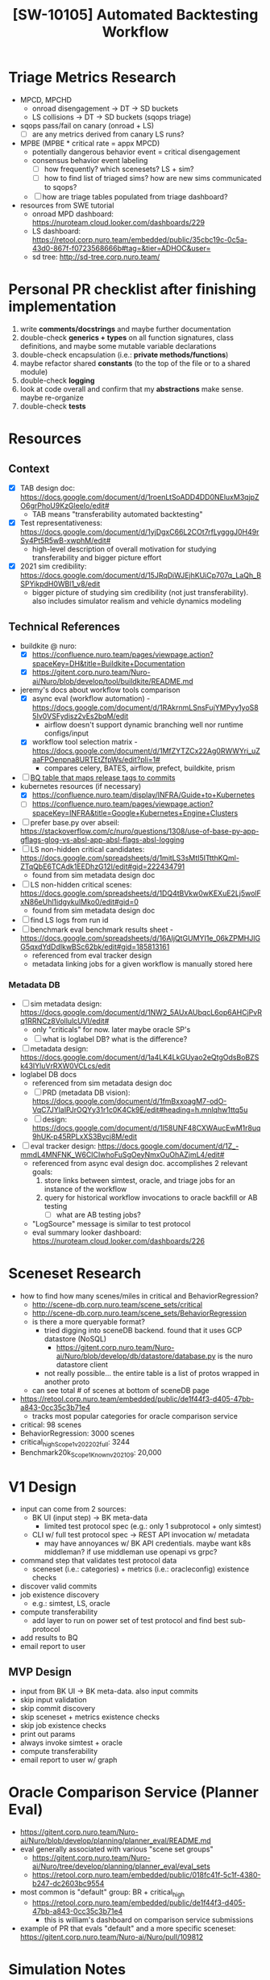 #+TITLE: [SW-10105] Automated Backtesting Workflow
#+TAGS: :pin:

* Triage Metrics Research
  - MPCD, MPCHD
    - onroad disengagement -> DT -> SD buckets
    - LS collisions -> DT -> SD buckets (sqops triage)
  - sqops pass/fail on canary (onroad + LS)
    - [ ] are any metrics derived from canary LS runs?
  - MPBE (MPBE * critical rate = appx MPCD)
    - potentially dangerous behavior event = critical disengagement
    - consensus behavior event labeling
      - [ ] how frequently? which scenesets? LS + sim?
      - [ ] how to find list of triaged sims? how are new sims communicated to sqops?
    - [ ] how are triage tables populated from triage dashboard?
  - resources from SWE tutorial
    - onroad MPD dashboard: https://nuroteam.cloud.looker.com/dashboards/229
    - LS dashboard: https://retool.corp.nuro.team/embedded/public/35cbc19c-0c5a-43d0-867f-f0723568666b#tag=&tier=ADHOC&user=
    - sd tree: http://sd-tree.corp.nuro.team/

* Personal PR checklist after finishing implementation
  1. write *comments/docstrings* and maybe further documentation
  2. double-check *generics + types* on all function signatures, class definitions, and maybe some
     mutable variable declarations
  3. double-check encapsulation (i.e.: *private methods/functions*)
  4. maybe refactor shared *constants* (to the top of the file or to a shared module)
  5. double-check *logging*
  6. look at code overall and confirm that my *abstractions* make sense. maybe re-organize
  7. double-check *tests*

* Resources

** Context
  - [X] TAB design doc:
    https://docs.google.com/document/d/1roenLtSoADD4DD0NEluxM3qjpZO6grPhoU9KzGleeIo/edit#
    - TAB means "transferability automated backtesting"
  - [X] Test representativeness: https://docs.google.com/document/d/1yjDgxC66L2COt7rfLygggJ0H49rSy4Pt5R5wB-xwphM/edit#
    - high-level description of overall motivation for studying transferability and bigger picture effort
  - [X] 2021 sim credibility: https://docs.google.com/document/d/15JRqDiWJEjhKUiCp707q_LaQh_BSPYikpdH0WBl1_v8/edit
    - bigger picture of studying sim credibility (not just transferability). also includes simulator
      realism and vehicle dynamics modeling

** Technical References
  - buildkite @ nuro:
    - [X] https://confluence.nuro.team/pages/viewpage.action?spaceKey=DH&title=Buildkite+Documentation
    - [X] https://gitent.corp.nuro.team/Nuro-ai/Nuro/blob/develop/tool/buildkite/README.md
  - jeremy's docs about workflow tools comparison
    - [X] async eval (workflow automation) -
      https://docs.google.com/document/d/1RAkrnmLSnsFujYMPyy1yoS85Iv0VSFydisz2vEs2bqM/edit
      - airflow doesn't support dynamic branching well nor runtime configs/input
    - [X] workflow tool selection matrix - https://docs.google.com/document/d/1MfZYTZCx22Ag0RWWYri_uZaaFPOenpna8URTEtZfpWs/edit?pli=1#
      - compares celery, BATES, airflow, prefect, buildkite, prism
  - [ ] [[https://console.cloud.google.com/bigquery?project=jira-168618&organizationId=593139165896&pli=1&page=table&d=mpd_odd&p=jira-168618&t=n_prod_table_m&ws=!1m10!1m4!1m3!1sjira-168618!2sbquxjob_217b2b88_173addcabbb!3sUS!1m4!4m3!1sjira-168618!2smpd_odd!3sn_prod_table_m][BQ table that maps release tags to commits]]
  - kubernetes resources (if necessary)
    - [X] https://confluence.nuro.team/display/INFRA/Guide+to+Kubernetes
    - [ ] https://confluence.nuro.team/pages/viewpage.action?spaceKey=INFRA&title=Google+Kubernetes+Engine+Clusters
  - [ ] prefer base.py over abseil:
    https://stackoverflow.com/c/nuro/questions/1308/use-of-base-py-app-gflags-glog-vs-absl-app-absl-flags-absl-logging
  - [ ] LS non-hidden critical candidates:
    https://docs.google.com/spreadsheets/d/1mitLS3sMtI5ITtthKQml-ZTqQbE6TCAdk1EEDhzG12I/edit#gid=222434791
    - found from sim metadata design doc
  - [ ] LS non-hidden critical scenes:
    https://docs.google.com/spreadsheets/d/1DQ4tBVkw0wKEXuE2Lj5wolFxN86eUhl1idgykuIMko0/edit#gid=0
    - found from sim metadata design doc
  - [ ] find LS logs from run id
  - [ ] benchmark eval benchmark results sheet - https://docs.google.com/spreadsheets/d/16AIjQtGUMYI1e_06kZPMHJlGG5qxdYdDdIkwBSc62bk/edit#gid=185813161
    - referenced from eval tracker design
    - metadata linking jobs for a given workflow is manually stored here

*** Metadata DB
    - [ ] sim metadata design:
      https://docs.google.com/document/d/1NW2_5AUxAUbqcL6op6AHCjPvRq1RRNCz8VollulcUVI/edit#
      - only "criticals" for now. later maybe oracle SP's
      - [ ] what is loglabel DB? what is the difference?
    - [ ] metadata design: https://docs.google.com/document/d/1a4LK4LkGUyao2eQtgOdsBoBZSk43IYluVrRXW0VCLcs/edit
    - loglabel DB docs
      - referenced from sim metadata design doc
      - [ ] PRD (metadata DB vision): https://docs.google.com/document/d/1fmBxxoagM7-odO-VqC7JYlaIPJrOQYy31r1c0K4Ck9E/edit#heading=h.mnlqhw1ttq5u
      - [ ] design: https://docs.google.com/document/d/1l58UNF48CXWAucEwM1r8uq9hUK-p45RPLxXS3Bycj8M/edit
    - [ ] eval tracker design:
      https://docs.google.com/document/d/1Z_-mmdL4MNFNK_W6CICIwhoFuSgOeyNmxOuOhAZjmL4/edit#
      - referenced from async eval design doc. accomplishes 2 relevant goals:
        1. store links between simtest, oracle, and triage jobs for an instance of the workflow
        2. query for historical workflow invocations to oracle backfill or AB testing
           - [ ] what are AB testing jobs?
      - "LogSource" message is similar to test protocol
      - eval summary looker dashboard: https://nuroteam.cloud.looker.com/dashboards/226

* Sceneset Research
  - how to find how many scenes/miles in critical and BehaviorRegression?
    - http://scene-db.corp.nuro.team/scene_sets/critical
    - http://scene-db.corp.nuro.team/scene_sets/BehaviorRegression
    - is there a more queryable format?
      - tried digging into sceneDB backend. found that it uses GCP datastore (NoSQL)
        - https://gitent.corp.nuro.team/Nuro-ai/Nuro/blob/develop/db/datastore/database.py is the
          nuro datastore client
      - not really possible... the entire table is a list of protos wrapped in another proto
    - can see total # of scenes at bottom of sceneDB page
  - https://retool.corp.nuro.team/embedded/public/de1f44f3-d405-47bb-a843-0cc35c3b71e4
    - tracks most popular categories for oracle comparison service
  - critical: 98 scenes
  - BehaviorRegression: 3000 scenes
  - critical_high_Scope1_v202202_full: 3244
  - Benchmark20k_Scope1_Known_v202109: 20,000

* V1 Design
  - input can come from 2 sources:
    - BK UI (input step) -> BK meta-data
      - limited test protocol spec (e.g.: only 1 subprotocol + only simtest)
    - CLI w/ full test protocol spec -> REST API invocation w/ metadata
      - may have annoyances w/ BK API credentials. maybe want k8s middleman? if use middleman use
        openapi vs grpc?
  - command step that validates test protocol data
    - sceneset (i.e.: categories) + metrics (i.e.: oracleconfig) existence checks
  - discover valid commits
  - job existence discovery
    - e.g.: simtest, LS, oracle
  - compute transferability
    - add layer to run on power set of test protocol and find best sub-protocol
  - add results to BQ
  - email report to user

** MVP Design
   - input from BK UI -> BK meta-data. also input commits
   - skip input validation
   - skip commit discovery
   - skip sceneset + metrics existence checks
   - skip job existence checks
   - print out params
   - always invoke simtest + oracle
   - compute transferability
   - email report to user w/ graph

* Oracle Comparison Service (Planner Eval)
  - https://gitent.corp.nuro.team/Nuro-ai/Nuro/blob/develop/planning/planner_eval/README.md
  - eval generally associated with various "scene set groups"
    - https://gitent.corp.nuro.team/Nuro-ai/Nuro/tree/develop/planning/planner_eval/eval_sets
    - https://retool.corp.nuro.team/embedded/public/018fc41f-5c1f-4380-b247-dc2603bc9554
  - most common is "default" group: BR + critical_high
    - https://retool.corp.nuro.team/embedded/public/de1f44f3-d405-47bb-a843-0cc35c3b71e4
      - this is william's dashboard on comparison service submissions
  - example of PR that evals "default" and a more specific sceneset:
    https://gitent.corp.nuro.team/Nuro-ai/Nuro/pull/109812

* Simulation Notes
  - extra job dictionary parameters: https://docs.google.com/document/d/1OJNGPwKNXXPJ_qZWr8lFw49-YGB1cmXX9EOWOZ-OIxM/edit#heading=h.kbnnwsggx1qq

* Cardiff + Oracle API
  - inspected network traffic of
    http://oracle.corp.nuro.team/oracle?branchJobId=pwk6qct9&branchVariant=15mph_srp_ignore_uz_rlp_all_no_mv&baseJobId=pwk6qct9&baseVariant=15mph_srp_ignore_uz_rlp_all_no_mv&sceneSet=BehaviorRegression&ipSet=sim_report
  - first call to http://oracle.corp.nuro.team/api/sim_test/results/pwk6qct9
    - initiated by https://sg.corp.nuro.team/gitent.corp.nuro.team/Nuro-ai/Nuro/-/blob/js_bazel/apps/cardiff/src/api/OracleApiClient.ts
    - get associated oracle jobs and cardiff datasets
    - searched usages of 'metric_names_from_dataset'. can also get cardiff dataset using an oracle
      job ID via the oracle postgres DB (e.g.:
      https://sg.corp.nuro.team/gitent.corp.nuro.team/Nuro-ai/Nuro/-/blob/oracle/comparison/utils/comparison_utils.py?L284
      and
      https://sg.corp.nuro.team/gitent.corp.nuro.team/Nuro-ai/Nuro/-/blob/oracle/pipeline/utils/scene_data_utils.py?L160)
  - next call to http://sim-test.corp.nuro.team/data_server/job_metadata
    - gets simtest metadata. initiated by SimTestApiClient.ts
  - next call to http://10.97.0.16:8080/tool.cardiff.CarDiff/QuerySchema
    - uses grpc w/ protobuf
    - initiated by CarDiffApiClient.ts
    - trying to decode the protobuf request:
      - right-click the request to 'copy the request as cURL'
      - the payload in the curl commmand is prefixed by $:
        https://unix.stackexchange.com/questions/115612/understanding-two-flags-and-a-dollar-sign-in-a-curl-command
        #+begin_src shell
          echo -nE $'\nEtemp-6f7de8f0f98fe4e183f84e92ab98366dad23c0fdf89aabf3a41b7fc4af2e776b' | protoc --decode tool.cardiff.QuerySchemaRequest tool/cardiff/proto/query_schema_request.proto
        #+end_src
      - seems like need to strip the first 5 bytes for 'protoc --decode_raw' to work. either that's
        grpc header or a protobuf length prefix
        - https://stackoverflow.com/questions/52545703/decode-protobuf-binary-getting-failed-to-parse-input
      - eventually found that payload is just logged straight to the console
    - looked up QuerySchemaRequest on sourcegraph
      - found python usage at https://sg.corp.nuro.team/gitent.corp.nuro.team/Nuro-ai/Nuro/-/blob/oracle/pipeline/utils/cardiff_utils.py
        - metric_names_from_dataset
      - also found guts of Oracle pipeline https://sg.corp.nuro.team/gitent.corp.nuro.team/Nuro-ai/Nuro/-/blob/oracle/pipeline/oracle_job.py?L1094
        - this is the code that creates "cardiff datasets"
  - next call to http://oracle.corp.nuro.team/api/job/metadata/7khjtt by OracleApiClient.ts to get
    oracle job metadata
    - this step seems unnecessary
  - next call to http://10.97.0.16:8080/tool.cardiff.CarDiff/QueryMetric
    #+begin_src shell
      echo -nE $'\nEtemp-6f7de8f0f98fe4e183f84e92ab98366dad23c0fdf89aabf3a41b7fc4af2e776b\u001a\u0093\u0001\n\u0003job\u001aEpwk6qct9_BehaviorRegression_15mph_srp_ignore_uz_rlp_all_no_mv__7khjtt\u001aEpwk6qct9_BehaviorRegression_15mph_srp_ignore_uz_rlp_all_no_mv__7khjtt"\u0012total_scene_exists"\u0012total_ego_distance"\u0014total_scene_duration"\u001bgaussian_mean_sim_collision"\u0016gaussian_mean_failover" gaussian_mean_failover_on_engage"$gaussian_mean_failover_not_on_engage"\u001agaussian_mean_sim_degraded"+gaussian_mean_tailgater_collision_realistic">total_hard_brake_event_failover_is_false_sim_degraded_is_false"Utotal_ml_model_scene_stuck_thresholded_manual_failover_is_false_sim_degraded_is_false"Ytotal_ml_model_scene_bad_nudge_thresholded_manual_failover_is_false_sim_degraded_is_false"*total_count_aggressive_cross_traffic_merge"0total_traffic_control_event__stop_sign_violation"Dtotal_speed_event__is_over_speed_limit_speed_event__duration_ge_0_50"Ytotal_ml_model_scene_brake_jab_thresholded_manual_failover_is_false_sim_degraded_is_false"stotal_brake_event__is_unwarranted_brake_event__system_state_in_auto_healthy_failover_is_false_sim_degraded_is_false"etotal_brake_event__norm_max_gap_reduction_brake_event__system_state_in_auto_healthy_failover_is_false"\u001adistribution_sim_collision"\u0015distribution_failover"\u001fdistribution_failover_on_engage"#distribution_failover_not_on_engage"\u0019distribution_sim_degraded"*distribution_tailgater_collision_realistic"Edistribution_hard_brake_event_failover_is_false_sim_degraded_is_false"\\distribution_ml_model_scene_stuck_thresholded_manual_failover_is_false_sim_degraded_is_false"`distribution_ml_model_scene_bad_nudge_thresholded_manual_failover_is_false_sim_degraded_is_false"1distribution_count_aggressive_cross_traffic_merge"7distribution_traffic_control_event__stop_sign_violation"Kdistribution_speed_event__is_over_speed_limit_speed_event__duration_ge_0_50"`distribution_ml_model_scene_brake_jab_thresholded_manual_failover_is_false_sim_degraded_is_false"zdistribution_brake_event__is_unwarranted_brake_event__system_state_in_auto_healthy_failover_is_false_sim_degraded_is_false"ldistribution_brake_event__norm_max_gap_reduction_brake_event__system_state_in_auto_healthy_failover_is_false*\u0007\n\u0003odd(\u0001J\nscene_name'$'\nEtemp-6f7de8f0f98fe4e183f84e92ab98366dad23c0fdf89aabf3a41b7fc4af2e776b' | protoc --decode tool.cardiff.QueryMetricRequest tool/cardiff/proto/query_metric_request.proto
    #+end_src
    - first to get overall metrics. these are the metrics i need
    - second to get breakdown metrics
    - follow
      https://sg.corp.nuro.team/gitent.corp.nuro.team/Nuro-ai/Nuro/-/blob/js_bazel/apps/cardiff/src/models/Oracle.ts?L286:14#tab=references
      for how the typescript frontend constructs QueryMetricRequest
    - also look at the console for the actual sent QueryMetricRequest
    - looked up QueryMetricRequest on sourcegraph
      - https://sg.corp.nuro.team/gitent.corp.nuro.team/Nuro-ai/Nuro/-/blob/oracle/pipeline/utils/cardiff_utils.py?L115
      - https://sg.corp.nuro.team/gitent.corp.nuro.team/Nuro-ai/Nuro/-/blob/oracle/pipeline/utils/cardiff_utils.py?L155
  - can overall follow places where i found usages of 'metric_names_from_dataset'
    - https://sg.corp.nuro.team/gitent.corp.nuro.team/Nuro-ai/Nuro/-/blob/oracle/comparison/utils/comparison_utils.py?L142:54
    - https://sg.corp.nuro.team/gitent.corp.nuro.team/Nuro-ai/Nuro/-/blob/oracle/scripts/long_term_issue_predictors/upload_issue_predictor_aggregates.py?L203:42
    - https://sg.corp.nuro.team/gitent.corp.nuro.team/Nuro-ai/Nuro/-/blob/oracle/pipeline/utils/scene_data_utils.py?L166:34

* Dependency Injection in Python
  - https://stackoverflow.com/questions/2461702/why-is-ioc-di-not-common-in-python
    - DI frameworks are not common in python, though the concept of inversion of control (IoC) is
      still implemented

* Workflow Orchestration Framework Comparison
  - options
    - airflow
    - buildkite
    - luigi
    - prefect
  - https://www.reddit.com/r/dataengineering/comments/n9nrye/is_airflow_a_pass%C3%A9_what_replaces_it/
    - one comment suggests that centralized scheduling as embodied by airflow may eventually be
      replaced with event-driven data processing
    - prefect seems to be the commonly-recognized successor of airflow
      - [ ] why did we choose buildkite over prefect? because of existing BK infrastructure?
  - airflow vs prefect: https://medium.com/the-prefect-blog/why-not-airflow-4cfa423299c4
    - airflow better suited for slow-changing workflows
    - airflow's abstractions are built upon a schedule, and no two workflows can run
      simultaneously. off-schedule workflows will affect future ones too
    - airflow doesn't handle dataflow in a principled way (doesn't know about data dependencies
      unless explicitly configured by the user in the DAG setup)
    - airflow can't handle dynamically-sized dags (e.g.: variable number of task instances)
  - Airflow vs. Luigi vs. Argo vs. MLFlow vs. KubeFlow:
    https://www.datarevenue.com/en-blog/airflow-vs-luigi-vs-argo-vs-mlflow-vs-kubeflow
    - luigi - simpler than airflow, but less powerful
    - argo - works well with kubernetes. yaml config
    - kubeflow - works well with kubernetes. python config. specific to ML workflows
    - mlflow - abstractions tailored for ML (e.g.: training/deploying models, experiment tracking)
  - airflow vs luigi:
    https://towardsdatascience.com/data-pipelines-luigi-airflow-everything-you-need-to-know-18dc741449b7
    - luigi doesn't also handle dynamically-sized dags straightforwardly. common to handle
      parallelization via another framework like spark in a task
    - luigi requires tasks to produce "output" files to determine success and invoke downstream
      tasks. doesn't really allow pipelined parallelization between tasks
    - luigi doesn't include scheduling

* Thoughts on workflow orchestration vs choreography
  - in the context of microservices:
    - orchestration - main orchestrator invokes tasks and receives results. decides what to do next
      - centralized. single point of failure. monolithic source of logic
    - handoff - (i.e.: choreography-based saga) no orchestrator. each task directly invokes the
      next step. will likely involve passing global state throughout the whole pipeline
    - reactive/choreograpy - pub/sub (i.e.: event-based). each step listens for relevant
      requests. likely similar to handoff where global state needs to be passed through
      - difference from handoff is that services don't need to know what to invoke. new listeners
        can be added w/o modifying broadcasting service
    - BK is somewhat in the middle. the orchestrator schedules jobs until some dynamic behavior
      is needed. individual jobs tell the orchestrator exactly what to schedule next by uploading
      new pipeline files. otherwise, individual jobs don't know what's coming next
    - in the context of workflows, the biggest advantage of choreography over orchestration is fault
      tolerance. if the orchestrator goes down, then the whole pipeline fails. if any single service
      fails in choreography, the pipeline can still live (assuming async requests), with queues to
      failed services growing instead
    - i was reminded of microservices docs i read before about orchestration/choreography (and
      the saga pattern)
      - about saga pattern - https://microservices.io/patterns/data/saga.html
        - the saga pattern can be implemented via orchestration or choreography. however, it's
          mainly contrasted with 2PC (2-phase commit) when each microservice has its own DB to
          achieve atomic transactions
      - about 2PC vs saga -
        https://developers.redhat.com/blog/2018/10/01/patterns-for-distributed-transactions-within-a-microservices-architecture#possible_solutions
        - 2PC has a prepare phase and commit phase executed by an orchestrator. can rollback in case
          the prepare phase fails. a lock on the object to change is taken in the commit phase to
          avoid races.
          - sub-optimal since it's synchronous and can lead to deadlock (multiple locks acquired)
        - raises saga pattern as alternative since it's async and can still support rollback
          - but isn't it still susceptible to races? maybe can implement optimistic locking
      - https://solace.com/blog/microservices-choreography-vs-orchestration/
        - orchestration can lead to "distributed monolith". still a single source of failure with
          the orchestrator (which needs to be scaled), and is more brittle than traditional monoliths
        - choreography commonly associated with an event broker. async communication leads to loose
          coupling
        - low-quality SEO-optimized blog post

* Thoughts on documentation
  - flow of documentation
    - Design doc exists first. add link to confluence later
    - Wiki (i.e.: confluence) <> Github README <> source code comments/headers
      - confluence is supposed to be a non-technical overview and a documentation hub (e.g.: links
        to README or demos). has link to design doc
      - README has technical quick-start docs. links to confluence and design doc
      - source code headers refer to README

* kickoff meeting w/ jeremy (10/14/2021)
  - address comments he made to anshul
  - buildkite seems pretty straightforward. any gotchas you want to point out off the top of your
    head?
  - what is prod eval? motivation of your work? any docs? TL;DR to help me contextualize
  - address his comments in the doc
  - do you have context on what BATES is and how it can help my use case?
  - potentially overlapping work
    - simtests for now. later LS + autoeval
    - sceneset + metrics existence checks
    - oracle job existence/launch
    - BQ table creation

* Thoughts on TAB vs sim credibility
  - TAB is answering "how does credibility vary across scenesets and metrics?"
    - compare values of metrics
    - fuzzing not an option. instead, samples drawn across autonomy releases/commits (and even
      potentially simulator releases/commits)
    - to compute an instance of transferability, sceneset + metrics are held constant
  - sim credibility is answering "how does credibility vary with changes to simulator logic?". Note
    that it is evaluating credibility without taking specific scenesets into consideration
    - comparing raw module values
    - can fuzz scenes. samples are drawn across scenes, and potentially even autonomy
      releases/commits
    - to compute an instance of credibility, simulator release/commit is held constant

